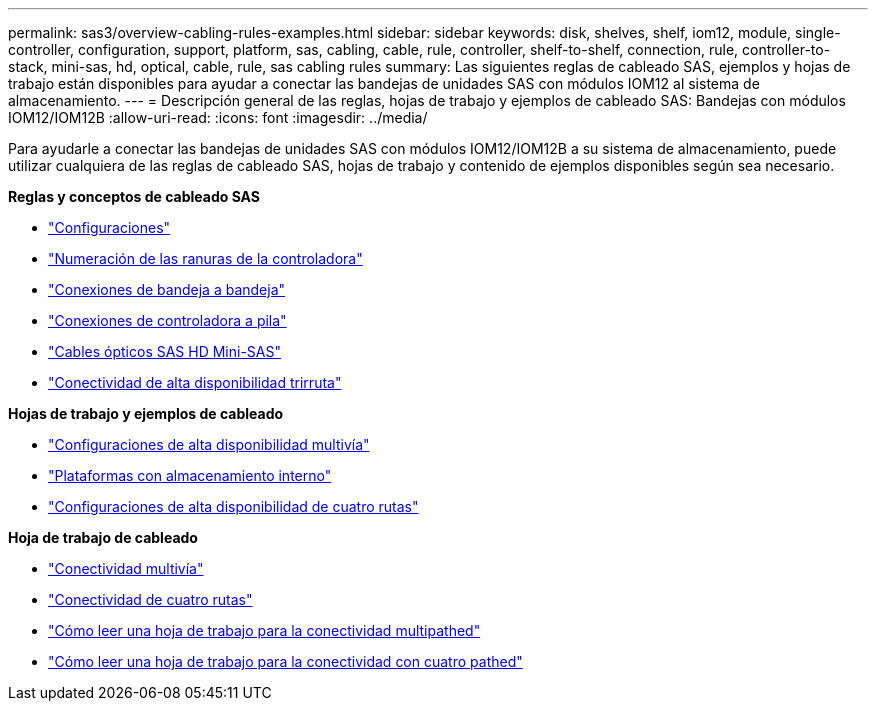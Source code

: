---
permalink: sas3/overview-cabling-rules-examples.html 
sidebar: sidebar 
keywords: disk, shelves, shelf, iom12, module, single-controller, configuration, support, platform, sas, cabling, cable, rule, controller, shelf-to-shelf, connection, rule, controller-to-stack, mini-sas, hd, optical, cable, rule, sas cabling rules 
summary: Las siguientes reglas de cableado SAS, ejemplos y hojas de trabajo están disponibles para ayudar a conectar las bandejas de unidades SAS con módulos IOM12 al sistema de almacenamiento. 
---
= Descripción general de las reglas, hojas de trabajo y ejemplos de cableado SAS: Bandejas con módulos IOM12/IOM12B
:allow-uri-read: 
:icons: font
:imagesdir: ../media/


[role="lead"]
Para ayudarle a conectar las bandejas de unidades SAS con módulos IOM12/IOM12B a su sistema de almacenamiento, puede utilizar cualquiera de las reglas de cableado SAS, hojas de trabajo y contenido de ejemplos disponibles según sea necesario.

*Reglas y conceptos de cableado SAS*

* link:install-cabling-rules.html#configuration-rules["Configuraciones"]
* link:install-cabling-rules.html#controller-slot-numbering-rules["Numeración de las ranuras de la controladora"]
* link:install-cabling-rules.html#shelf-to-shelf-connection-rules["Conexiones de bandeja a bandeja"]
* link:install-cabling-rules.html#controller-to-stack-connection-rules["Conexiones de controladora a pila"]
* link:install-cabling-rules.html#mini-sas-hd-sas-optical-cable-rules["Cables ópticos SAS HD Mini-SAS"]
* link:install-cabling-rules.html#tri-path-ha-connectivity["Conectividad de alta disponibilidad trirruta"]


*Hojas de trabajo y ejemplos de cableado*

* link:install-cabling-worksheets-examples-multipath.html["Configuraciones de alta disponibilidad multivía"]
* link:install-cabling-worksheets-examples-fas2600.html["Plataformas con almacenamiento interno"]
* link:install-worksheets-examples-quadpath.html["Configuraciones de alta disponibilidad de cuatro rutas"]


*Hoja de trabajo de cableado*

* link:install-cabling-worksheet-template-multipath.html["Conectividad multivía"]
* link:install-cabling-worksheet-template-quadpath.html["Conectividad de cuatro rutas"]
* link:install-cabling-worksheets-how-to-read-multipath.html["Cómo leer una hoja de trabajo para la conectividad multipathed"]
* link:install-cabling-worksheets-how-to-read-quadpath.html["Cómo leer una hoja de trabajo para la conectividad con cuatro pathed"]

